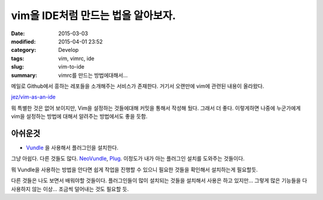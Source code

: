 vim을 IDE처럼 만드는 법을 알아보자.
===================================

:date: 2015-03-03
:modified: 2015-04-01 23:52
:category: Develop
:tags: vim, vimrc, ide
:slug: vim-to-ide
:summary: vimrc를 만드는 방법에대해서...

메일로 Github에서 흥하는 레포들을 소개해주는 서비스가 존재한다. 거기서 오랜만에
vim에 관련된 내용이 올라왔다.

`jez/vim-as-an-ide`_ 

.. _jez/vim-as-an-ide: https://github.com/jez/vim-as-an-ide

뭐 특별한 것은 없어 보이지만, Vim을 설정하는 것들에대해 커밋을 통해서 작성해
뒀다. 그래서 더 좋다. 이렇게하면 나중에 누군가에게 vim을 설정하는 방법에 대해서
알려주는 방법에서도 좋을 듯함.

아쉬운것
~~~~~~~~

* Vundle_ 을 사용해서 플러그인을 설치한다.

  .. _Vundle: https://github.com/gmarik/Vundle.vim

그냥 아쉽다. 다른 것들도 많다. NeoVundle_, Plug_. 이정도가 내가 아는 플러그인
설치를 도와주는 것들이다.

.. _NeoVundle: https://github.com/Shougo/neobundle.vim
.. _Plug: https://github.com/junegunn/vim-plug

뭐 Vundle을 사용하는 방법을 안다면 쉽게 작업을 진행할 수 있으니 필요한 것들을
확인해서 설치하는게 필요할듯.

다른 것들은 나도 보면서 배워야할 것들이다. 플러그인들이 많이 설치되는 것들을
설치해서 사용은 하고 있지만... 그렇게 많은 기능들을 다 사용하지 않는 이상...
조금씩 덜어내는 것도 필요할 듯.
